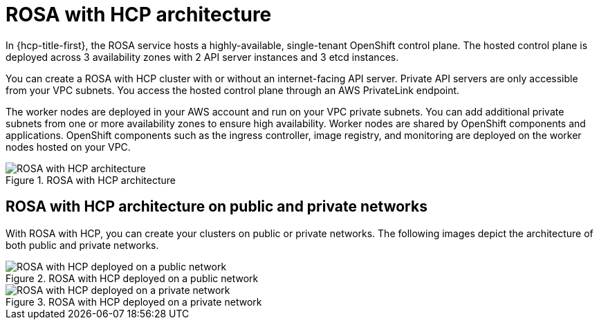 // Module included in the following assemblies:
//
// * rosa_architecture/rosa_architecture_sub/rosa-architecture-models.adoc

[id="rosa-hcp-architecture_{context}"]
= ROSA with HCP architecture

In {hcp-title-first}, the ROSA service hosts a highly-available, single-tenant OpenShift control plane. The hosted control plane is deployed across 3 availability zones with 2 API server instances and 3 etcd instances. 

You can create a ROSA with HCP cluster with or without an internet-facing API server. Private API servers are only accessible from your VPC subnets. You access the hosted control plane through an AWS PrivateLink endpoint. 

The worker nodes are deployed in your AWS account and run on your VPC private subnets. You can add additional private subnets from one or more availability zones to ensure high availability. Worker nodes are shared by OpenShift components and applications. OpenShift components such as the ingress controller, image registry, and monitoring are deployed on the worker nodes hosted on your VPC.

.ROSA with HCP architecture
image::ROSA-HCP-architecture-model.png[ROSA with HCP architecture]

[id="rosa-hcp-network-architecture_{context}"]
== ROSA with HCP architecture on public and private networks
With ROSA with HCP, you can create your clusters on public or private networks. The following images depict the architecture of both public and private networks.

.ROSA with HCP deployed on a public network
image::ROSA-HCP-and-ROSA-Classic-public.png[ROSA with HCP deployed on a public network]

.ROSA with HCP deployed on a private network
image::ROSA-HCP-and-ROSA-Classic-private.png[ROSA with HCP deployed on a private network]